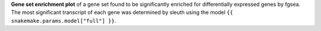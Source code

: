 **Gene set enrichment plot** of a gene set found to be significantly enriched for differentially expressed genes by fgsea. The most significant transcript of each gene was determined by sleuth using the model ``{{ snakemake.params.model["full"] }}``.

